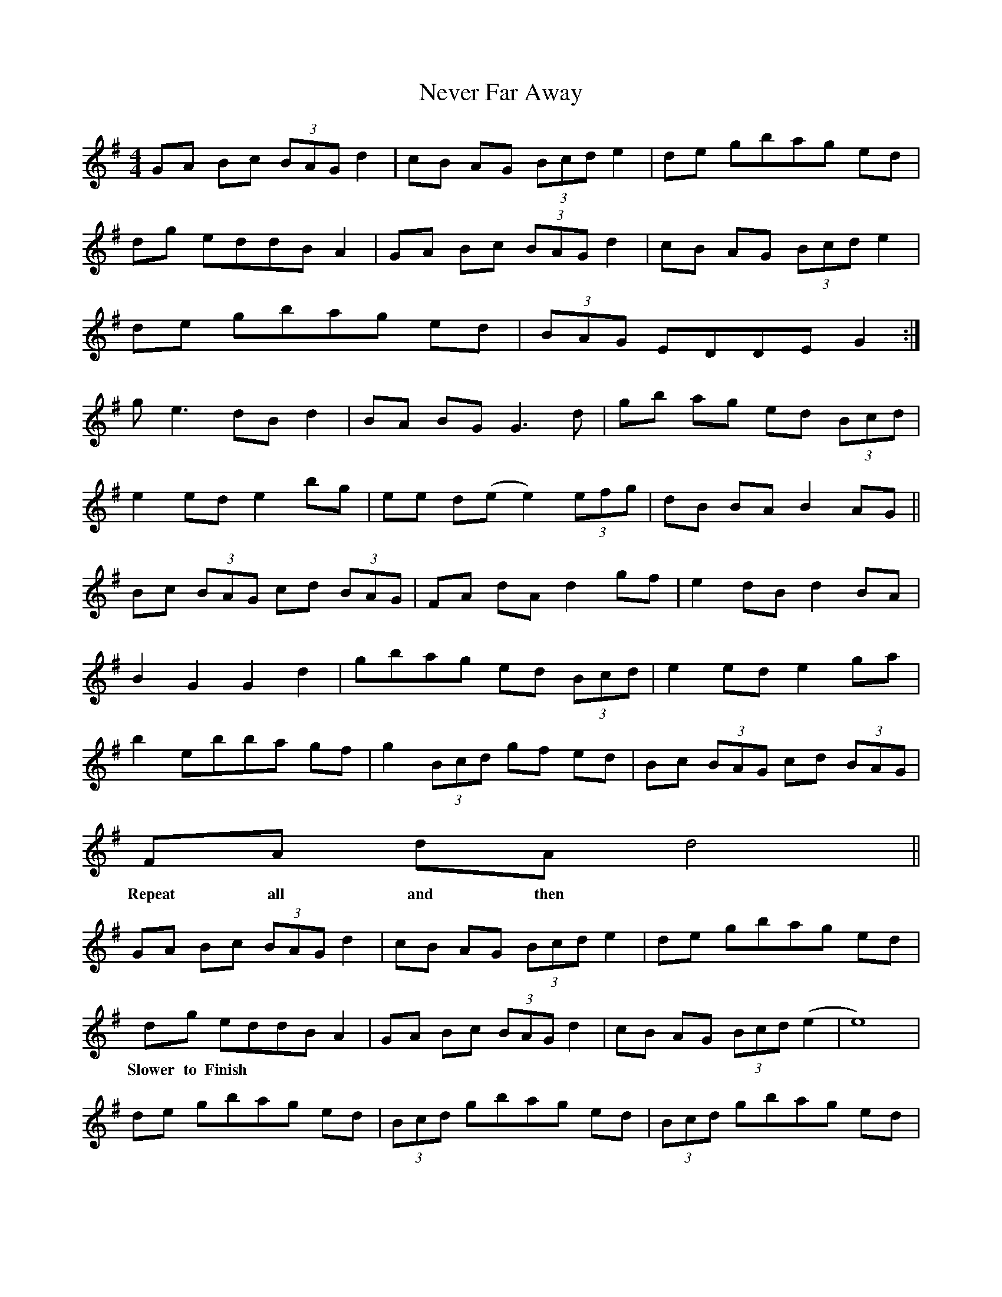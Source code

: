 X: 29149
T: Never Far Away
R: reel
M: 4/4
K: Gmajor
GA Bc (3BAGd2|cB AG (3Bcd e2|de gbag ed|
dg eddBA2|GA Bc (3BAG d2|cB AG (3Bcd e2|
de gbag ed|(3BAG EDDE G2:|
g e3 dB d2|BA BG G3 d|gb ag ed (3Bcd|
e2 ed e2 bg|ee d(e e2) (3efg|dB BA B2 AG||
Bc (3BAG cd (3BAG|FA dA d2 gf|e2 dB d2 BA|
B2 G2 G2 d2|gbag ed (3Bcd|e2 ed e2 ga|
b2 ebba gf|g2 (3Bcd gf ed|Bc (3BAG cd (3BAG|
FA dA d4||
w: Repeat all and then
GA Bc (3BAG d2|cB AG (3Bcd e2|de gbag ed|
dg eddBA2|GA Bc (3BAG d2|cB AG (3Bcd ( e2|e8)|
w:Slower to Finish
de gbag ed|(3Bcd gbag ed|(3Bcd gbag ed|
(3BAG ED DE G2||



